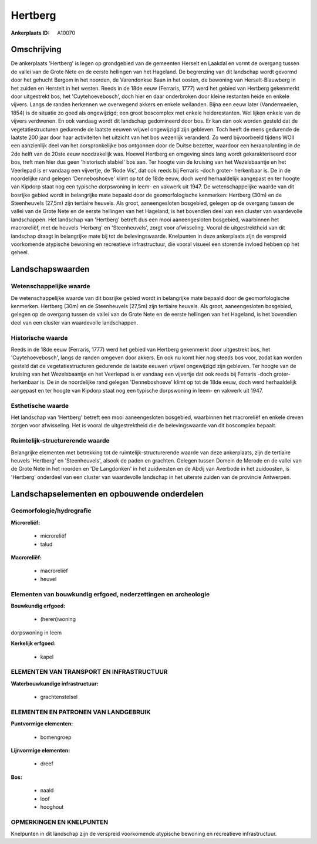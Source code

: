 Hertberg
========

:Ankerplaats ID: A10070




Omschrijving
------------

De ankerplaats 'Hertberg' is legen op grondgebied van de gemeenten
Herselt en Laakdal en vormt de overgang tussen de vallei van de Grote
Nete en de eerste hellingen van het Hageland. De begrenzing van dit
landschap wordt gevormd door het gehucht Bergom in het noorden, de
Varendonkse Baan in het oosten, de bewoning van Herselt-Blauwberg in het
zuiden en Herstelt in het westen. Reeds in de 18de eeuw (Ferraris, 1777)
werd het gebied van Hertberg gekenmerkt door uitgestrekt bos, het
'Cuytehoevebosch', doch hier en daar onderbroken door kleine restanten
heide en enkele vijvers. Langs de randen herkennen we overwegend akkers
en enkele weilanden. Bijna een eeuw later (Vandermaelen, 1854) is de
situatie zo goed als ongewijzigd; een groot boscomplex met enkele
heiderestanten. Wel lijken enkele van de vijvers verdwenen. En ook
vandaag wordt dit landschap gedomineerd door bos. Er kan dan ook worden
gesteld dat de vegetatiestructuren gedurende de laatste eeuwen vrijwel
ongewijzigd zijn gebleven. Toch heeft de mens gedurende de laatste 200
jaar door haar activiteiten het uitzicht van het bos wezenlijk
veranderd. Zo werd bijvoorbeeld tijdens WOII een aanzienlijk deel van
het oorspronkelijke bos ontgonnen door de Duitse bezetter, waardoor een
heraanplanting in de 2de helft van de 20ste eeuw noodzakelijk was.
Hoewel Hertberg en omgeving sinds lang wordt gekarakteriseerd door bos,
treft men hier dus geen 'historisch stabiel' bos aan. Ter hoogte van de
kruising van het Wezelsbaantje en het Veerlepad is er vandaag een
vijvertje, de 'Rode Vis', dat ook reeds bij Ferraris -doch groter-
herkenbaar is. De in de noordelijke rand gelegen 'Denneboshoeve' klimt
op tot de 18de eeuw, doch werd herhaaldelijk aangepast en ter hoogte van
Kipdorp staat nog een typische dorpswoning in leem- en vakwerk uit 1947.
De wetenschappelijke waarde van dit bosrijke gebied wordt in belangrijke
mate bepaald door de geomorfologische kenmerken: Hertberg (30m) en de
Steenheuvels (27,5m) zijn tertiaire heuvels. Als groot, aaneengesloten
bosgebied, gelegen op de overgang tussen de vallei van de Grote Nete en
de eerste hellingen van het Hageland, is het bovendien deel van een
cluster van waardevolle landschappen. Het landschap van 'Hertberg'
betreft dus een mooi aaneengesloten bosgebied, waarbinnen het
macroreliëf, met de heuvels 'Herberg' en 'Steenheuvels', zorgt voor
afwisseling. Vooral de uitgestrektheid van dit landschap draagt in
belangrijke mate bij tot de belevingswaarde. Knelpunten in deze
ankerplaats zijn de verspreid voorkomende atypische bewoning en
recreatieve infrastructuur, die vooral visueel een storende invloed
hebben op het geheel.



Landschapswaarden
-----------------


Wetenschappelijke waarde
~~~~~~~~~~~~~~~~~~~~~~~~

De wetenschappelijke waarde van dit bosrijke gebied wordt in
belangrijke mate bepaald door de geomorfologische kenmerken. Hertberg
(30m) en de Steenheuvels (27,5m) zijn tertiaire heuvels. Als groot,
aaneengesloten bosgebied, gelegen op de overgang tussen de vallei van de
Grote Nete en de eerste hellingen van het Hageland, is het bovendien
deel van een cluster van waardevolle landschappen.

Historische waarde
~~~~~~~~~~~~~~~~~~


Reeds in de 18de eeuw (Ferraris, 1777) werd het gebied van Hertberg
gekenmerkt door uitgestrekt bos, het 'Cuytehoevebosch', langs de randen
omgeven door akkers. En ook nu komt hier nog steeds bos voor, zodat kan
worden gesteld dat de vegetatiestructuren gedurende de laatste eeuwen
vrijwel ongewijzigd zijn gebleven. Ter hoogte van de kruising van het
Wezelsbaantje en het Veerlepad is er vandaag een vijvertje dat ook reeds
bij Ferraris -doch groter- herkenbaar is. De in de noordelijke rand
gelegen 'Denneboshoeve' klimt op tot de 18de eeuw, doch werd
herhaaldelijk aangepast en ter hoogte van Kipdorp staat nog een typische
dorpswoning in leem- en vakwerk uit 1947.

Esthetische waarde
~~~~~~~~~~~~~~~~~~

Het landschap van 'Hertberg' betreft een mooi
aaneengesloten bosgebied, waarbinnen het macroreliëf en enkele dreven
zorgen voor afwisseling. Het is vooral de uitgestrektheid die de
belevingswaarde van dit boscomplex bepaalt.


Ruimtelijk-structurerende waarde
~~~~~~~~~~~~~~~~~~~~~~~~~~~~~~~~

Belangrijke elementen met betrekking tot de ruimtelijk-structurerende
waarde van deze ankerplaats, zijn de tertiaire heuvels 'Hertberg' en
'Steenheuvels', alsook de paden en grachten. Gelegen tussen Domein de
Merode en de vallei van de Grote Nete in het noorden en 'De Langdonken'
in het zuidwesten en de Abdij van Averbode in het zuidoosten, is
'Hertberg' onderdeel van een cluster van waardevolle landschap in het
uiterste zuiden van de provincie Antwerpen.



Landschapselementen en opbouwende onderdelen
--------------------------------------------



Geomorfologie/hydrografie
~~~~~~~~~~~~~~~~~~~~~~~~

**Microreliëf:**

 * microreliëf
 * talud


**Macroreliëf:**

 * macroreliëf
 * heuvel

Elementen van bouwkundig erfgoed, nederzettingen en archeologie
~~~~~~~~~~~~~~~~~~~~~~~~~~~~~~~~~~~~~~~~~~~~~~~~~~~~~~~~~~~~~~~

**Bouwkundig erfgoed:**

 * (heren)woning


dorpswoning in leem

**Kerkelijk erfgoed:**

 * kapel



ELEMENTEN VAN TRANSPORT EN INFRASTRUCTUUR
~~~~~~~~~~~~~~~~~~~~~~~~~~~~~~~~~~~~~~~~~

**Waterbouwkundige infrastructuur:**

 * grachtenstelsel



ELEMENTEN EN PATRONEN VAN LANDGEBRUIK
~~~~~~~~~~~~~~~~~~~~~~~~~~~~~~~~~~~~~

**Puntvormige elementen:**

 * bomengroep


**Lijnvormige elementen:**

 * dreef

**Bos:**

 * naald
 * loof
 * hooghout



OPMERKINGEN EN KNELPUNTEN
~~~~~~~~~~~~~~~~~~~~~~~~

Knelpunten in dit landschap zijn de verspreid voorkomende atypische
bewoning en recreatieve infrastructuur.
